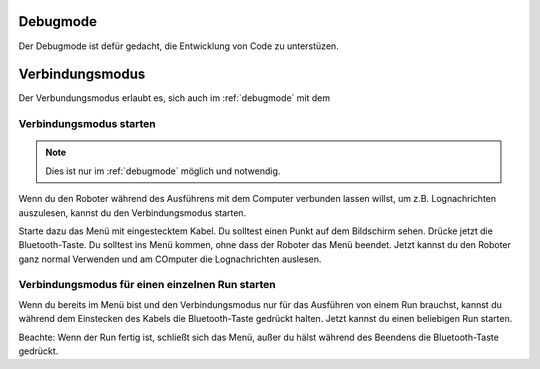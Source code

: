 .. _debugmode:
Debugmode
=========

Der Debugmode ist defür gedacht, die Entwicklung von Code zu unterstüzen.


.. _connectionmode:
Verbindungsmodus
================

Der Verbundungsmodus erlaubt es, sich auch im :ref:`debugmode` mit dem 

Verbindungsmodus starten
------------------------

.. note::
    Dies ist nur im :ref:`debugmode` möglich und notwendig.

Wenn du den Roboter während des Ausführens mit dem Computer verbunden lassen willst, um z.B. Lognachrichten auszulesen, kannst du den Verbindungsmodus starten.

Starte dazu das Menü mit eingestecktem Kabel. Du solltest einen Punkt auf dem Bildschirm sehen. Drücke jetzt die Bluetooth-Taste. Du solltest ins Menü kommen, ohne dass der Roboter das Menü beendet.
Jetzt kannst du den Roboter ganz normal Verwenden und am COmputer die Lognachrichten auslesen.

Verbindungsmodus für einen einzelnen Run starten
------------------------------------------------

Wenn du bereits im Menü bist und den Verbindungsmodus nur für das Ausführen von einem Run brauchst, kannst du während dem Einstecken des Kabels die Bluetooth-Taste gedrückt halten.
Jetzt kannst du einen beliebigen Run starten.

Beachte: Wenn der Run fertig ist, schließt sich das Menü, außer du hälst während des Beendens die Bluetooth-Taste gedrückt.